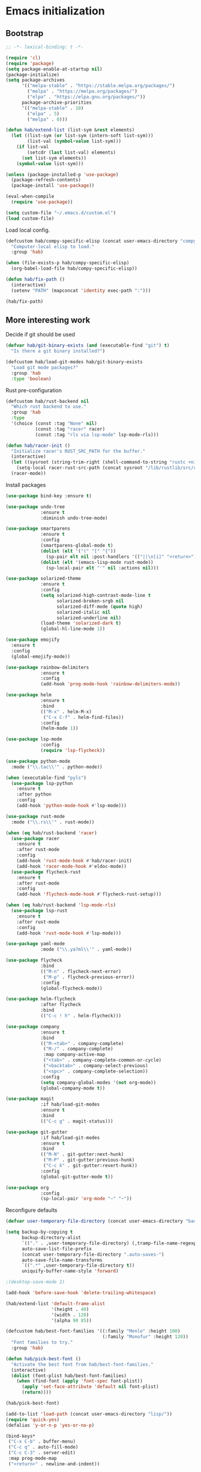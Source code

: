 #+BABEL: :cache yes
#+PROPERTY: header-args :tangle yes :comments org

* Emacs initialization
** Bootstrap

#+BEGIN_SRC emacs-lisp
  ;; -*- lexical-binding: t -*-

  (require 'cl)
  (require 'package)
  (setq package-enable-at-startup nil)
  (package-initialize)
  (setq package-archives
        '(("melpa-stable" . "https://stable.melpa.org/packages/")
          ("melpa" . "https://melpa.org/packages/")
          ("elpa" . "https://elpa.gnu.org/packages/"))
        package-archive-priorities
        '(("melpa-stable" . 10)
          ("elpa" . 5)
          ("melpa" . 0)))
#+END_SRC

#+BEGIN_SRC emacs-lisp
  (defun hab/extend-list (list-sym &rest elements)
    (let ((list-sym (or list-sym (intern-soft list-sym)))
          (list-val (symbol-value list-sym)))
      (if list-val
          (setcdr (last list-val) elements)
        (set list-sym elements))
      (symbol-value list-sym)))
#+END_SRC

#+BEGIN_SRC emacs-lisp
  (unless (package-installed-p 'use-package)
    (package-refresh-contents)
    (package-install 'use-package))

  (eval-when-compile
    (require 'use-package))

  (setq custom-file "~/.emacs.d/custom.el")
  (load custom-file)
#+END_SRC

Load local config.

#+BEGIN_SRC emacs-lisp
  (defcustom hab/compy-specific-elisp (concat user-emacs-directory "compy-specific.org")
    "Computer-local elisp to load."
    :group 'hab)

  (when (file-exists-p hab/compy-specific-elisp)
    (org-babel-load-file hab/compy-specific-elisp))

  (defun hab/fix-path ()
    (interactive)
    (setenv "PATH" (mapconcat 'identity exec-path ":")))

  (hab/fix-path)

#+END_SRC

** More interesting work

Decide if git should be used

#+BEGIN_SRC emacs-lisp
  (defvar hab/git-binary-exists (and (executable-find "git") t)
    "Is there a git binary installed?")

  (defcustom hab/load-git-modes hab/git-binary-exists
    "Load git mode packages?"
    :group 'hab
    :type 'boolean)
#+END_SRC

Rust pre-configuration

#+BEGIN_SRC emacs-lisp
  (defcustom hab/rust-backend nil
    "Which rust backend to use."
    :group 'hab
    :type
    '(choice (const :tag "None" nil)
             (const :tag "racer" racer)
             (const :tag "rls via lsp-mode" lsp-mode-rls)))

  (defun hab/racer-init ()
    "Initialize racer's RUST_SRC_PATH for the buffer."
    (interactive)
    (let ((sysroot (string-trim-right (shell-command-to-string "rustc +nightly --print sysroot"))))
      (setq-local racer-rust-src-path (concat sysroot "/lib/rustlib/src/rust/src")))
    (racer-mode))

#+END_SRC

Install packages

#+BEGIN_SRC emacs-lisp
  (use-package bind-key :ensure t)

  (use-package undo-tree
               :ensure t
               :diminish undo-tree-mode)

  (use-package smartparens
               :ensure t
               :config
               (smartparens-global-mode t)
               (dolist (elt '("(" "[" "{"))
                 (sp-pair elt nil :post-handlers '(("||\n[i]" "<return>") ("| " "SPC"))))
               (dolist (elt '(emacs-lisp-mode rust-mode))
                 (sp-local-pair elt "'" nil :actions nil)))

  (use-package solarized-theme
               :ensure t
               :config
               (setq solarized-high-contrast-mode-line t
                     solarized-broken-srgb nil
                     solarized-diff-mode (quote high)
                     solarized-italic nil
                     solarized-underline nil)
               (load-theme 'solarized-dark t)
               (global-hl-line-mode 1))

  (use-package emojify
    :ensure t
    :config
    (global-emojify-mode))

  (use-package rainbow-delimiters
               :ensure t
               :config
               (add-hook 'prog-mode-hook 'rainbow-delimiters-mode))

  (use-package helm
               :ensure t
               :bind
               (("M-x" . helm-M-x)
                ("C-x C-f" . helm-find-files))
               :config
               (helm-mode 1))

  (use-package lsp-mode
               :config
               (require 'lsp-flycheck))

  (use-package python-mode
    :mode ("\\.tac\\'" . python-mode))

  (when (executable-find "pyls")
    (use-package lsp-python
      :ensure t
      :after python
      :config
      (add-hook 'python-mode-hook #'lsp-mode)))

  (use-package rust-mode
    :mode ("\\.rs\\'" . rust-mode))

  (when (eq hab/rust-backend 'racer)
    (use-package racer
      :ensure t
      :after rust-mode
      :config
      (add-hook 'rust-mode-hook #'hab/racer-init)
      (add-hook 'racer-mode-hook #'eldoc-mode))
    (use-package flycheck-rust
      :ensure t
      :after rust-mode
      :config
      (add-hook 'flycheck-mode-hook #'flycheck-rust-setup)))

  (when (eq hab/rust-backend 'lsp-mode-rls)
    (use-package lsp-rust
      :ensure t
      :after rust-mode
      :config
      (add-hook 'rust-mode-hook #'lsp-mode)))

  (use-package yaml-mode
               :mode ("\\.ya?ml\\'" . yaml-mode))

  (use-package flycheck
               :bind
               (("M-n" . flycheck-next-error)
                ("M-p" . flycheck-previous-error))
               :config
               (global-flycheck-mode))

  (use-package helm-flycheck
               :after flycheck
               :bind
               (("C-c ! h" . helm-flycheck)))

  (use-package company
               :ensure t
               :bind
               (("M-<tab>" . company-complete)
                ("M-/" . company-complete)
                :map company-active-map
                ("<tab>" . company-complete-common-or-cycle)
                ("<backtab>" . company-select-previous)
                ("<spc>" . company-complete-selection))
               :config
               (setq company-global-modes '(not org-mode))
               (global-company-mode t))

  (use-package magit
               :if hab/load-git-modes
               :ensure t
               :bind
               (("C-c g" . magit-status)))

  (use-package git-gutter
               :if hab/load-git-modes
               :ensure t
               :bind
               (("M-N" . git-gutter:next-hunk)
                ("M-P" . git-gutter:previous-hunk)
                ("C-c k" . git-gutter:revert-hunk))
               :config
               (global-git-gutter-mode t))

  (use-package org
               :config
               (sp-local-pair 'org-mode "~" "~"))
#+END_SRC

Reconfigure defaults

#+BEGIN_SRC emacs-lisp
  (defvar user-temporary-file-directory (concat user-emacs-directory "backups/"))

  (setq backup-by-copying t
        backup-directory-alist
        `(("." . ,user-temporary-file-directory) (,tramp-file-name-regexp nil))
        auto-save-list-file-prefix
        (concat user-temporary-file-directory ".auto-saves-")
        auto-save-file-name-transforms
        `((".*" ,user-temporary-file-directory t))
        uniquify-buffer-name-style 'forward)

  ;(desktop-save-mode 1)

  (add-hook 'before-save-hook 'delete-trailing-whitespace)

  (hab/extend-list 'default-frame-alist
                   '(height . 40)
                   '(width . 120)
                   '(alpha 90 85))

  (defcustom hab/best-font-families '((:family "Menlo" :height 100)
                                      (:family "Monofur" :height 120))
    "Font families to try."
    :group 'hab)

  (defun hab/pick-best-font ()
    "Activate the best font from hab/best-font-families."
    (interactive)
    (dolist (font-plist hab/best-font-families)
      (when (find-font (apply 'font-spec font-plist))
        (apply 'set-face-attribute 'default nil font-plist)
        (return))))

  (hab/pick-best-font)

  (add-to-list 'load-path (concat user-emacs-directory "lisp/"))
  (require 'quick-yes)
  (defalias 'y-or-n-p 'yes-or-no-p)

  (bind-keys*
   ("C-x C-b" . buffer-menu)
   ("C-c q" . auto-fill-mode)
   ("C-c C-3" . server-edit)
   :map prog-mode-map
   ("<return>" . newline-and-indent))

  (show-paren-mode t)
  (column-number-mode)
#+END_SRC

Start the server.

#+BEGIN_SRC emacs-lisp
  (defun hab/next-frame () (interactive) (other-frame 1))
  (defun hab/prev-frame () (interactive) (other-frame -1))

  (when (display-graphic-p)
    (tool-bar-mode -1)
    (dolist (key '("C-z" "C-x C-z" "s-m"))
      (unbind-key key))
    (bind-keys*
     ("s-`" . hab/next-frame)
     ("s-~" . hab/prev-frame))
    (server-start))
#+END_SRC

** reST additions

#+BEGIN_SRC emacs-lisp
  (defun hab/parsed-html-from-rst-buffer ()
    (let ((prev-buffer (current-buffer)))
      (with-temp-buffer
        (insert-buffer-substring prev-buffer)
        (shell-command-on-region (point-min) (point-max) "rst2html.py" (current-buffer) t "*Messages*" t)
        (libxml-parse-html-region (point-min) (point-max)))))

  (defun hab/show-buffer-as-rst ()
    (interactive)
    (let ((html-buffer (get-buffer-create (concat "*rst2html: " (buffer-name) "*")))
          (parsed-html (hab/parsed-html-from-rst-buffer)))
      (with-output-to-temp-buffer html-buffer
        (with-current-buffer html-buffer
          (erase-buffer)
          (shr-insert-document parsed-html)
          (goto-char (point-min)))
        (pop-to-buffer html-buffer))))

#+END_SRC

** Old config

#+BEGIN_SRC emacs-lisp
  ;; (add-to-list 'load-path "~/.emacs.d/lisp")
  ;; ;; (add-to-list 'load-path "~/.emacs.d/pymacs")

  ;; (when (and (>= emacs-major-version 24)
  ;;            (>= emacs-minor-version 2))
  ;;   (eval-after-load "mumamo"
  ;;     '(setq mumamo-per-buffer-local-vars
  ;;            (delq 'buffer-file-name mumamo-per-buffer-local-vars))))

  ;; (load "~/.emacs.d/nxhtml/autostart.el")
  ;; (require 'magit)
  ;; (require 'css-mode)
  ;; (require 'haml-mode)
  ;; (require 'gnus-art)
  ;; (require 'notmuch)
  ;; (require 'git-gutter)
  ;; (require 'popwin)
  ;; (require 'rainbow-delimiters)
  ;; (require 'markdown-mode)
  ;; (require 'jinja2-mode)
  ;; (require 'web-mode)
  ;; (require 'yaml-mode)
  ;; ;; (require 'parsley-mode)
  ;; ;; (require 'caml-types)
  ;; (require 'tuareg)
  ;; (require 'flycheck)
  ;; (require 'flycheck-jsx)
  ;; (require 'flycheck-rust)
  ;; (require 'racer)
  ;; (require 'smartparens)
  ;; (require 'rjsx-mode)

  ;; (autoload 'rust-mode "rust-mode" nil t)

  ;; (put 'narrow-to-region 'disabled nil)
  ;; (put 'downcase-region 'disabled nil)
  ;; (put 'upcase-region 'disabled nil)
  ;; (add-to-list 'completion-ignored-extensions ".annot")
  ;; (add-to-list 'completion-ignored-extensions ".orig")
  ;; (ido-mode 1)
  ;;
  ;; (popwin-mode 1)
  ;;
  ;; (global-eldoc-mode t)
  ;;
  ;; (add-hook 'after-init-hook #'global-flycheck-mode)
  ;;

  ;; (add-to-list 'auto-mode-alist '("\\.parsley\\'" . parsley-mumamo))
  ;; (add-to-list 'auto-mode-alist '("\\.py\\'" . python-mode))
  ;; (add-to-list 'auto-mode-alist '("\\.tac\\'" . python-mode))
  ;; (add-to-list 'auto-mode-alist '("\\.jsx?\\'" . web-mode))
  ;; (add-to-list 'auto-mode-alist '("\\.mako\\'" . web-mode))
  ;; (add-to-list 'auto-mode-alist '("\\.html\\'" . web-mode))
  ;; (add-to-list 'auto-mode-alist '("\\.markdown\\'" . markdown-mode))
  ;; (add-to-list 'auto-mode-alist '("\\.md\\'" . markdown-mode))
  ;; (add-to-list 'auto-mode-alist '("\\.css\\'" . web-mode))
  ;; (add-to-list 'auto-mode-alist '("\\.jinja2\\'" . web-mode))
  ;; (add-to-list 'auto-mode-alist '("\\.tmpl\\'" . web-mode))
  ;; (add-to-list 'auto-mode-alist ')
  ;; (add-to-list 'auto-mode-alist '("\\.ml[iyl]?$" . tuareg-mode))
  ;; (add-to-list 'auto-mode-alist ')
  ;; (add-to-list 'interpreter-mode-alist '("python" . python-mode))
  ;; (setq web-mode-engines-alist '(("django" . "\\.jinja2\\'")
  ;;                                ("velocity" . "\\.tmpl\\'")))
  ;; (flycheck-add-mode 'javascript-jshint 'web-mode)

  ;; (autoload 'tuareg-mode "tuareg" (interactive) "Major mode for editing Caml code." t)
  ;; (autoload 'camldebug "camldebug" (interactive) "Debug caml mode")

  ;; (add-hook 'php-mode-hook
  ;;           #'(lambda ()
  ;;               (setq c-basic-offset 4)))
  ;; (add-hook 'web-mode-hook
  ;;           #'(lambda ()
  ;;               (when (or (equal web-mode-content-type "jsx")
  ;;                         (equal web-mode-content-type "javascript"))
  ;;                 (setq web-mode-code-indent-offset 2))))

  ;; (setq twittering-reverse-mode t)

  ;; (require 'dired-x)
  ;; (setq dired-omit-files
  ;;       (rx (or (seq bol (? ".") "#") ;; emacs autosave files
  ;;               (seq "~" eol)                 ;; backup-files
  ;;               (seq bol "CVS" eol)           ;; CVS dirs
  ;;               )))
  ;; (setq dired-omit-extensions
  ;;       (append dired-latex-unclean-extensions
  ;;               dired-bibtex-unclean-extensions
  ;;               dired-texinfo-unclean-extensions
  ;;               '(".pyc"
  ;;                 ".elc")))
  ;; (add-hook 'dired-mode-hook (lambda () (dired-omit-mode 1)))

  ;; (global-set-key (kbd
  ;; (global-set-key (kbd
  ;; (define-key tuareg-mode-map (kbd "C-c C-t") 'caml-types-show-type)
  ;; (define-key rjsx-mode-map "<" nil)

  ;; (defun isort nil
  ;;   "Sort python imports"
  ;;   (interactive)
  ;;   (shell-command-on-region
  ;;    (point-min) (point-max)
  ;;    "isort -"
  ;;    nil t nil t))


  ;; (flycheck-define-checker web-html-tidy
  ;;   "A HTML syntax and style checker using Tidy.

  ;; See URL `https://github.com/w3c/tidy-html5'."
  ;;   :command ("tidy" (config-file "-config" flycheck-tidyrc) "-e" "-q" source)
  ;;   :error-patterns
  ;;   ((error line-start
  ;;           "line " line
  ;;           " column " column
  ;;           " - Error: " (message) line-end)
  ;;    (warning line-start
  ;;             "line " line
  ;;             " column " column
  ;;             " - Warning: " (message) line-end))
  ;;   :modes web-mode)

#+END_SRC
